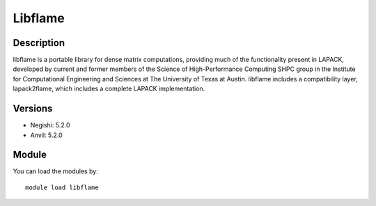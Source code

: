 .. _backbone-label:

Libflame
==============================

Description
~~~~~~~~
libflame is a portable library for dense matrix computations, providing much of the functionality present in LAPACK, developed by current and former members of the Science of High-Performance Computing SHPC group in the Institute for Computational Engineering and Sciences at The University of Texas at Austin. libflame includes a compatibility layer, lapack2flame, which includes a complete LAPACK implementation.

Versions
~~~~~~~~
- Negishi: 5.2.0
- Anvil: 5.2.0

Module
~~~~~~~~
You can load the modules by::

    module load libflame


